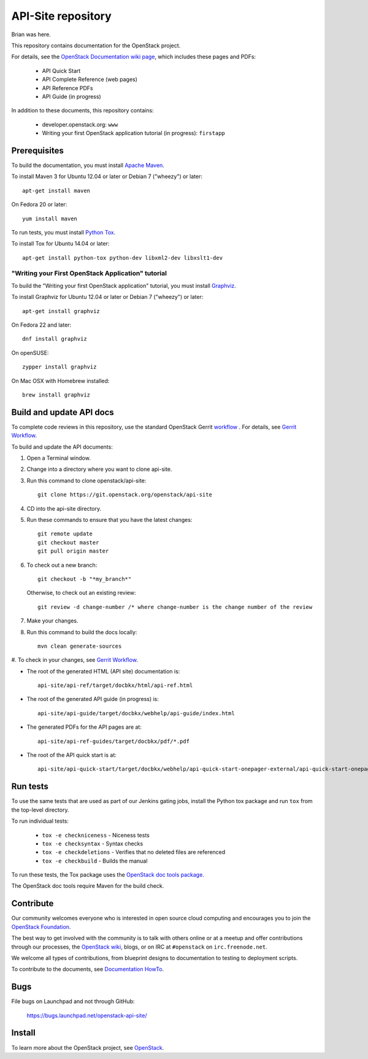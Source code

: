 API-Site repository
+++++++++++++++++++

Brian was here.

This repository contains documentation for the OpenStack project.

For details, see the
`OpenStack Documentation wiki page <http://wiki.openstack.org/Documentation>`_,
which includes these pages and PDFs:

 * API Quick Start
 * API Complete Reference (web pages)
 * API Reference PDFs
 * API Guide (in progress)

In addition to these documents, this repository contains:

 * developer.openstack.org: ``www``
 * Writing your first OpenStack application tutorial (in progress): ``firstapp``

Prerequisites
=============

To build the documentation, you must install `Apache Maven <http://maven.apache.org/>`_.

To install Maven 3 for Ubuntu 12.04 or later or Debian 7 ("wheezy") or later::

    apt-get install maven

On Fedora 20 or later::

    yum install maven

To run tests, you must install `Python Tox <https://tox.readthedocs.org/>`_.

To install Tox for Ubuntu 14.04 or later::

    apt-get install python-tox python-dev libxml2-dev libxslt1-dev

"Writing your First OpenStack Application" tutorial
~~~~~~~~~~~~~~~~~~~~~~~~~~~~~~~~~~~~~~~~~~~~~~~~~~~

To build the "Writing your first OpenStack application" tutorial, you must
install `Graphviz <http://www.graphviz.org/>`_.

To install Graphviz for Ubuntu 12.04 or later or Debian 7 ("wheezy") or later::

    apt-get install graphviz

On Fedora 22 and later::

    dnf install graphviz

On openSUSE::

    zypper install graphviz

On Mac OSX with Homebrew installed::

    brew install graphviz

Build and update API docs
=========================

To complete code reviews in this repository, use the standard OpenStack Gerrit
`workflow <https://review.openstack.org>`_ . For details, see
`Gerrit Workflow <http://docs.openstack.org/infra/manual/developers.html#development-workflow>`_.

To build and update the API documents:

#. Open a Terminal window.

#. Change into a directory where you want to clone api-site.

#. Run this command to clone openstack/api-site::

        git clone https://git.openstack.org/openstack/api-site

#. CD into the api-site directory.

#. Run these commands to ensure that you have the latest changes::

        git remote update
        git checkout master
        git pull origin master

#. To check out a new branch::

        git checkout -b "*my_branch*"

   Otherwise, to check out an existing review::

        git review -d change-number /* where change-number is the change number of the review

#. Make your changes.

#. Run this command to build the docs locally::

        mvn clean generate-sources

#. To check in your changes, see
`Gerrit Workflow <http://docs.openstack.org/infra/manual/developers.html#development-workflow>`_.

- The root of the generated HTML (API site) documentation is::

        api-site/api-ref/target/docbkx/html/api-ref.html

- The root of the generated API guide (in progress) is::

        api-site/api-guide/target/docbkx/webhelp/api-guide/index.html

- The generated PDFs for the API pages are at::

        api-site/api-ref-guides/target/docbkx/pdf/*.pdf

- The root of the API quick start is at::

        api-site/api-quick-start/target/docbkx/webhelp/api-quick-start-onepager-external/api-quick-start-onepager.pdf


Run tests
=========

To use the same tests that are used as part of our Jenkins gating jobs,
install the Python tox package and run ``tox`` from the top-level directory.

To run individual tests:

 * ``tox -e checkniceness`` - Niceness tests
 * ``tox -e checksyntax`` - Syntax checks
 * ``tox -e checkdeletions`` - Verifies that no deleted files are referenced
 * ``tox -e checkbuild`` - Builds the manual

To run these tests, the Tox package uses the
`OpenStack doc tools package <https://github.com/openstack/openstack-doc-tools>`_.

The OpenStack doc tools require Maven for the build check.


Contribute
==========

Our community welcomes everyone who is interested in open source cloud
computing and encourages you to join the `OpenStack Foundation <http://www.openstack.org/join>`_.

The best way to get involved with the community is to talk with others online
or at a meetup and offer contributions through our processes, the
`OpenStack wiki <http://wiki.openstack.org>`_, blogs, or on IRC at ``#openstack`` on
``irc.freenode.net``.

We welcome all types of contributions, from blueprint designs to documentation
to testing to deployment scripts.

To contribute to the documents, see
`Documentation HowTo <https://wiki.openstack.org/wiki/Documentation/HowTo>`_.

Bugs
====

File bugs on Launchpad and not through GitHub:

   https://bugs.launchpad.net/openstack-api-site/


Install
=======

To learn more about the OpenStack project, see `OpenStack <http://www.openstack.org/>`_.
